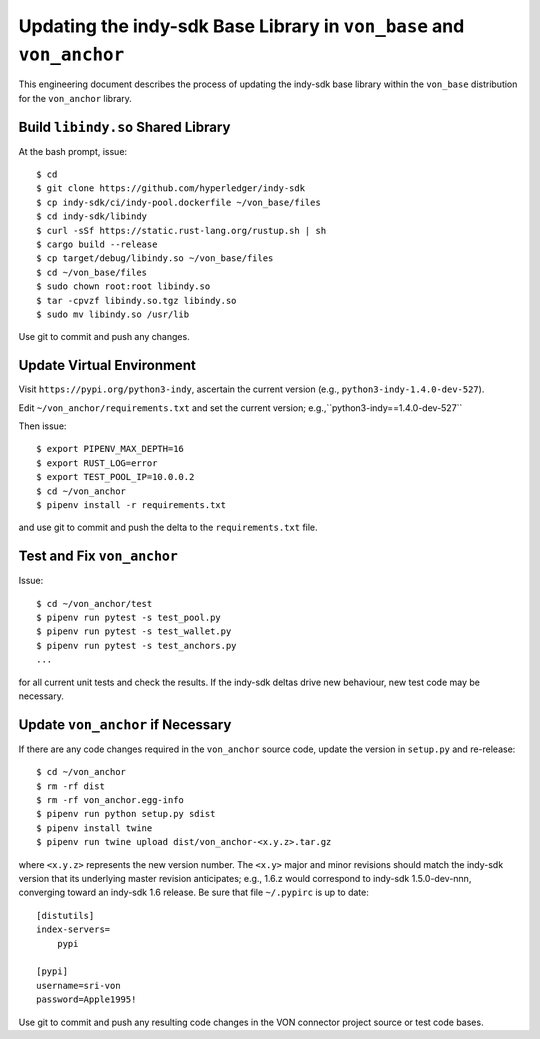 Updating the indy-sdk Base Library in ``von_base`` and ``von_anchor``
=====================================================================
This engineering document describes the process of updating the indy-sdk base library within the ``von_base`` distribution for the ``von_anchor`` library.

Build ``libindy.so`` Shared Library
-----------------------------------
At the bash prompt, issue::

  $ cd
  $ git clone https://github.com/hyperledger/indy-sdk
  $ cp indy-sdk/ci/indy-pool.dockerfile ~/von_base/files
  $ cd indy-sdk/libindy
  $ curl -sSf https://static.rust-lang.org/rustup.sh | sh
  $ cargo build --release
  $ cp target/debug/libindy.so ~/von_base/files
  $ cd ~/von_base/files
  $ sudo chown root:root libindy.so
  $ tar -cpvzf libindy.so.tgz libindy.so
  $ sudo mv libindy.so /usr/lib

Use git to commit and push any changes.

Update Virtual Environment
--------------------------
Visit ``https://pypi.org/python3-indy``, ascertain the current version (e.g., ``python3-indy-1.4.0-dev-527``).

Edit ``~/von_anchor/requirements.txt`` and set the current version; e.g.,``python3-indy==1.4.0-dev-527``

Then issue::

  $ export PIPENV_MAX_DEPTH=16
  $ export RUST_LOG=error
  $ export TEST_POOL_IP=10.0.0.2
  $ cd ~/von_anchor
  $ pipenv install -r requirements.txt

and use git to commit and push the delta to the ``requirements.txt`` file.

Test and Fix ``von_anchor``
---------------------------
Issue::

  $ cd ~/von_anchor/test
  $ pipenv run pytest -s test_pool.py
  $ pipenv run pytest -s test_wallet.py
  $ pipenv run pytest -s test_anchors.py
  ...

for all current unit tests and check the results. If the indy-sdk deltas drive new behaviour, new test code may be necessary.

Update ``von_anchor`` if Necessary
----------------------------------
If there are any code changes required in the ``von_anchor`` source code, update the version in ``setup.py`` and re-release::

  $ cd ~/von_anchor
  $ rm -rf dist
  $ rm -rf von_anchor.egg-info
  $ pipenv run python setup.py sdist
  $ pipenv install twine
  $ pipenv run twine upload dist/von_anchor-<x.y.z>.tar.gz

where ``<x.y.z>`` represents the new version number. The ``<x.y>`` major and minor revisions should match the indy-sdk version that its underlying master revision anticipates; e.g., 1.6.z would correspond to indy-sdk 1.5.0-dev-nnn, converging toward an indy-sdk 1.6 release. Be sure that file ``~/.pypirc`` is up to date::

  [distutils]
  index-servers=
      pypi

  [pypi]
  username=sri-von
  password=Apple1995!

Use git to commit and push any resulting code changes in the VON connector project source or test code bases.

